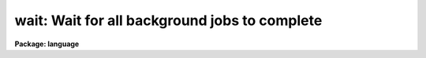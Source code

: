 .. _wait:

wait: Wait for all background jobs to complete
==============================================

**Package: language**

.. raw:: html

  </tr></table><p>
  <h3>Name</h3>
  <!-- BeginSection: 'NAME' -->
  <p>
  wait -- wait for a background job to terminate
  </p>
  <!-- EndSection:   'NAME' -->
  <h3>Usage</h3>
  <!-- BeginSection: 'USAGE' -->
  <p>
  wait [job job ...]
  </p>
  <!-- EndSection:   'USAGE' -->
  <h3>Parameters</h3>
  <!-- BeginSection: 'PARAMETERS' -->
  <dl>
  <dt><b>job</b></dt>
  <!-- Sec='PARAMETERS' Level=0 Label='job' Line='job' -->
  <dd>A background job number, as printed when the job is submitted,
  or as given by the <i>jobs</i> command.
  </dd>
  </dl>
  <!-- EndSection:   'PARAMETERS' -->
  <h3>Description</h3>
  <!-- BeginSection: 'DESCRIPTION' -->
  <p>
  The <i>wait</i> task causes the CL to hibernate until a background job or
  jobs terminates.  No arguments, or a job number of 0 means to wait
  until all background jobs finish, while other arguments can be
  specified to wait for a particular job.  If a background job is
  not running the wait returns immediately.
  </p>
  <!-- EndSection:   'DESCRIPTION' -->
  <h3>Examples</h3>
  <!-- BeginSection: 'EXAMPLES' -->
  <p>
  1. Wait for any background jobs to finish, beeping the terminal when done.
  </p>
  <p>
  	cl&gt; wait;beep
  </p>
  <p>
  2. Wait for job 3 to terminate.
  </p>
  <p>
  	cl&gt; wait 3
  </p>
  <!-- EndSection:   'EXAMPLES' -->
  <h3>Bugs</h3>
  <!-- BeginSection: 'BUGS' -->
  <p>
  Deadlock is possible.
  </p>
  <!-- EndSection:   'BUGS' -->
  <h3>See also</h3>
  <!-- BeginSection: 'SEE ALSO' -->
  <p>
  jobs, kill, service
  </p>
  
  <!-- EndSection:    'SEE ALSO' -->
  
  <!-- Contents: 'NAME' 'USAGE' 'PARAMETERS' 'DESCRIPTION' 'EXAMPLES' 'BUGS' 'SEE ALSO'  -->
  

